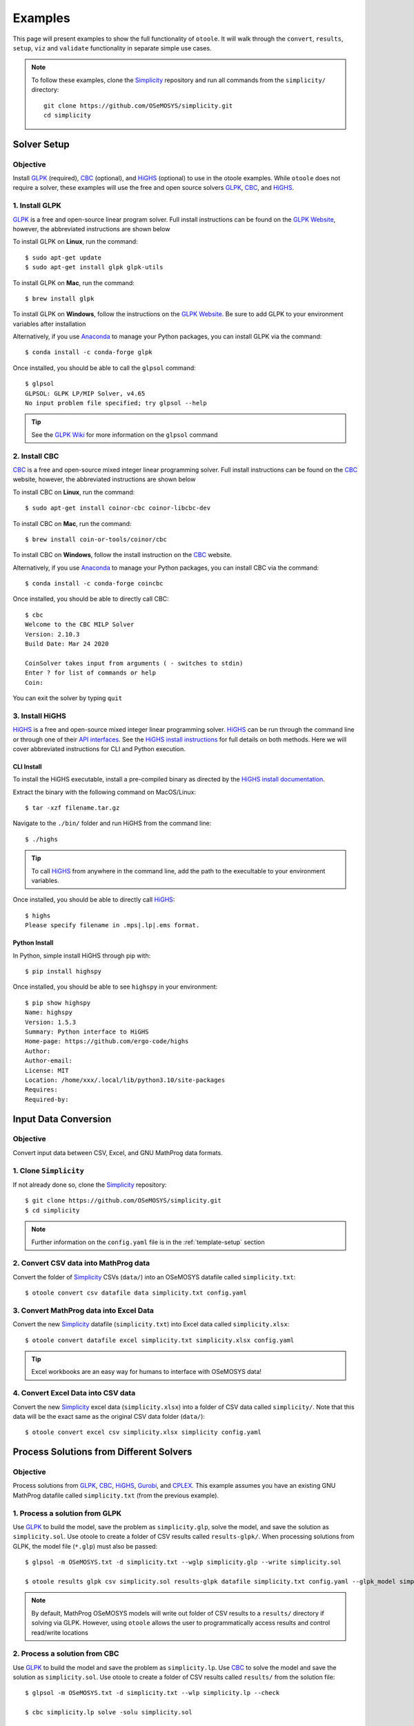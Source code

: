 .. _examples:

--------
Examples
--------

This page will present examples to show the full functionality of ``otoole``. It will
walk through the ``convert``, ``results``, ``setup``, ``viz`` and ``validate``
functionality in separate simple use cases.

.. NOTE::
    To follow these examples, clone the Simplicity_ repository and run all commands
    from the ``simplicity/`` directory::

        git clone https://github.com/OSeMOSYS/simplicity.git
        cd simplicity

Solver Setup
------------

Objective
~~~~~~~~~

Install GLPK_ (required), CBC_ (optional), and HiGHS_ (optional) to use in the otoole
examples. While ``otoole`` does not require a solver, these examples will use the free
and open source solvers GLPK_, CBC_, and HiGHS_.

1. Install GLPK
~~~~~~~~~~~~~~~~

GLPK_ is a free and open-source linear program solver. Full
install instructions can be found on the `GLPK Website`_, however, the
abbreviated instructions are shown below

To install GLPK on **Linux**, run the command::

    $ sudo apt-get update
    $ sudo apt-get install glpk glpk-utils

To install GLPK on **Mac**, run the command::

    $ brew install glpk

To install GLPK on **Windows**, follow the instructions on the
`GLPK Website`_. Be sure to add GLPK to
your environment variables after installation

Alternatively, if you use Anaconda_ to manage
your Python packages, you can install GLPK via the command::

    $ conda install -c conda-forge glpk

Once installed, you should be able to call the ``glpsol`` command::

    $ glpsol
    GLPSOL: GLPK LP/MIP Solver, v4.65
    No input problem file specified; try glpsol --help

.. TIP::
    See the `GLPK Wiki`_ for more information on the ``glpsol`` command

2. Install CBC
~~~~~~~~~~~~~~

CBC_ is a free and open-source mixed integer linear programming solver. Full
install instructions can be found on the CBC_ website, however, the abbreviated
instructions are shown below

To install CBC on **Linux**, run the command::

    $ sudo apt-get install coinor-cbc coinor-libcbc-dev

To install CBC on **Mac**, run the command::

    $ brew install coin-or-tools/coinor/cbc

To install CBC on **Windows**, follow the install instruction on the CBC_
website.

Alternatively, if you use Anaconda_ to manage
your Python packages, you can install CBC via the command::

    $ conda install -c conda-forge coincbc

Once installed, you should be able to directly call CBC::

    $ cbc
    Welcome to the CBC MILP Solver
    Version: 2.10.3
    Build Date: Mar 24 2020

    CoinSolver takes input from arguments ( - switches to stdin)
    Enter ? for list of commands or help
    Coin:

You can exit the solver by typing ``quit``

3. Install HiGHS
~~~~~~~~~~~~~~~~

HiGHS_ is a free and open-source mixed integer linear programming solver. HiGHS_ can be
run through the command line or through one of their
`API interfaces <https://ergo-code.github.io/HiGHS/dev/interfaces/python/>`_.  See the
`HiGHS install instructions <https://ergo-code.github.io/HiGHS/dev/installation/>`_ for full
details on both methods. Here we will cover abbreviated instructions for CLI and Python
execution.

CLI Install
+++++++++++

To install the HiGHS executable, install a pre-compiled binary as directed by
the `HiGHS install documentation <https://ergo-code.github.io/HiGHS/dev/installation/#Precompiled-Binaries>`_.

Extract the binary with the following command on MacOS/Linux::

    $ tar -xzf filename.tar.gz

Navigate to the ``./bin/`` folder and run HiGHS from the command line::

    $ ./highs

.. TIP::
    To call HiGHS_ from anywhere in the command line, add the path to the execultable
    to your environment variables.

Once installed, you should be able to directly call HiGHS_::

    $ highs
    Please specify filename in .mps|.lp|.ems format.

Python Install
++++++++++++++

In Python, simple install HiGHS through pip with::

    $ pip install highspy

Once installed, you should be able to see ``highspy`` in your environment::

    $ pip show highspy
    Name: highspy
    Version: 1.5.3
    Summary: Python interface to HiGHS
    Home-page: https://github.com/ergo-code/highs
    Author:
    Author-email:
    License: MIT
    Location: /home/xxx/.local/lib/python3.10/site-packages
    Requires:
    Required-by:

Input Data Conversion
---------------------

Objective
~~~~~~~~~

Convert input data between CSV, Excel, and GNU MathProg data formats.

1. Clone ``Simplicity``
~~~~~~~~~~~~~~~~~~~~~~~
If not already done so, clone the Simplicity_ repository::

    $ git clone https://github.com/OSeMOSYS/simplicity.git
    $ cd simplicity

.. NOTE::
    Further information on the ``config.yaml`` file is in the :ref:`template-setup` section

2. Convert CSV data into MathProg data
~~~~~~~~~~~~~~~~~~~~~~~~~~~~~~~~~~~~~~
Convert the folder of Simplicity_ CSVs (``data/``) into an OSeMOSYS datafile called ``simplicity.txt``::

    $ otoole convert csv datafile data simplicity.txt config.yaml

3. Convert MathProg data into Excel Data
~~~~~~~~~~~~~~~~~~~~~~~~~~~~~~~~~~~~~~~~
Convert the new Simplicity_ datafile (``simplicity.txt``) into Excel data called ``simplicity.xlsx``::

    $ otoole convert datafile excel simplicity.txt simplicity.xlsx config.yaml

.. TIP::
    Excel workbooks are an easy way for humans to interface with OSeMOSYS data!

4. Convert Excel Data into CSV data
~~~~~~~~~~~~~~~~~~~~~~~~~~~~~~~~~~~
Convert the new Simplicity_ excel data (``simplicity.xlsx``) into a folder of CSV data
called ``simplicity/``. Note that this data will be the exact same as the original CSV data folder (``data/``)::

    $ otoole convert excel csv simplicity.xlsx simplicity config.yaml

Process Solutions from Different Solvers
----------------------------------------

Objective
~~~~~~~~~

Process solutions from GLPK_, CBC_, HiGHS_, Gurobi_, and CPLEX_. This example assumes
you have an existing GNU MathProg datafile called ``simplicity.txt`` (from the
previous example).

1. Process a solution from GLPK
~~~~~~~~~~~~~~~~~~~~~~~~~~~~~~~~
Use GLPK_ to build the model, save the problem as ``simplicity.glp``, solve the model, and
save the solution as ``simplicity.sol``. Use otoole to create a folder of CSV results called ``results-glpk/``.
When processing solutions from GLPK, the model file (``*.glp``) must also be passed::

    $ glpsol -m OSeMOSYS.txt -d simplicity.txt --wglp simplicity.glp --write simplicity.sol

    $ otoole results glpk csv simplicity.sol results-glpk datafile simplicity.txt config.yaml --glpk_model simplicity.glp

.. NOTE::
   By default, MathProg OSeMOSYS models will write out folder of CSV results to a ``results/``
   directory if solving via GLPK. However, using ``otoole`` allows the user to programmatically access results
   and control read/write locations

2. Process a solution from CBC
~~~~~~~~~~~~~~~~~~~~~~~~~~~~~~
Use GLPK_ to build the model and save the problem as ``simplicity.lp``. Use CBC_ to solve the model and
save the solution as ``simplicity.sol``. Use otoole to create a folder of CSV results called ``results/`` from the solution file::

    $ glpsol -m OSeMOSYS.txt -d simplicity.txt --wlp simplicity.lp --check

    $ cbc simplicity.lp solve -solu simplicity.sol

    $ otoole results cbc csv simplicity.sol results csv data config.yaml

3. Process a solution from HiGHS (CLI)
~~~~~~~~~~~~~~~~~~~~~~~~~~~~~~~~~~~~~~
Use GLPK_ to build the model and save the problem as ``simplicity.lp``. Use HiGHS_ to solve the model and
save the solution as ``simplicity.sol``. Use otoole to create a folder of CSV results called ``results/``.

HiGHS_ has the ability to write solutions in a variety of formats; ``otoole`` will process the
``kSolutionStylePretty`` solution style. We pass this into the HiGHS_ solver through an
`options file <https://ergo-code.github.io/HiGHS/dev/options/intro/#Options-file>`_. First, create the options file::

    $ touch highs_options.txt

And add the following option to the file::

    write_solution_style = 1

Next, we can follow a similar process to processing results from other solvers::

    $ glpsol -m OSeMOSYS.txt -d simplicity.txt --wlp simplicity.lp --check

    $ highs --model_file simplicity.lp --solution_file simplicity.sol --options_file="highs_options.txt"

    $ otoole results highs csv simplicity.sol results csv data config.yaml

.. NOTE::
    Run the following command to see all the options available to pass into highs in the options file::

        $ highs --options_file=""

4. Process a solution from HiGHS (Python)
~~~~~~~~~~~~~~~~~~~~~~~~~~~~~~~~~~~~~~~~~
Use `HiGHS Python API`_  to solve a model, and use otoole's Python API to create a folder of CSV results called ``results/``.
HiGHS can process models in both ``.mlp`` and CPLEX ``.lp`` format. This example will assume you have a model file called ``simplicity.lp``
already created. This can be created through GLPK following the first command in the previous example.

First, install HiGHS and otoole into your Python environment::

    $ pip install highspy
    $ pip install otoole

Next, use HiGHS to solve the model and write a solution file::

    import highspy
    h = highspy.Highs()
    h.readModel("simplicity.lp")
    h.run()
    h.writeSolution("simplicity.sol", 1)

.. warning::
    The HiGHS_ solution style **must be** solution style ``1`` (ie. ``kSolutionStylePretty``)

Finally, use otoole to convert the solution file into a folder of result CSVs::

    from otoole import convert_results
    convert_results("config.yaml", "highs", "csv", "simplicity.sol", "results", "csv", "data")

1. Process a solution from Gurobi
~~~~~~~~~~~~~~~~~~~~~~~~~~~~~~~~~
Use GLPK_ to build the model and save the problem as ``simplicity.lp``. Use Gurobi_ to solve the model and
save the solution as ``simplicity.sol``. Use otoole to create a folder of CSV results called ``results/`` from the solution file::

    $ glpsol -m OSeMOSYS.txt -d simplicity.txt --wlp simplicity.lp --check

    $ gurobi_cl ResultFile=simplicity.sol simplicity.lp

    $ otoole results gurobi csv simplicity.sol results csv data config.yaml

6. Process a solution from CPLEX
~~~~~~~~~~~~~~~~~~~~~~~~~~~~~~~~
Use GLPK_ to build the model and save the problem as ``simplicity.lp``. Use CPLEX_ to solve the model and
save the solution as ``simplicity.sol``. Use otoole to create a folder of CSV results called ``results/`` from the solution file::

    $ glpsol -m OSeMOSYS.txt -d simplicity.txt --wlp simplicity.lp --check

    $ cplex -c "read simplicity.lp" "optimize" "write simplicity.sol"

    $ otoole results cplex csv simplicity.sol results csv data config.yaml

.. _model-visualization:

Model Visualization
-------------------

Objective
~~~~~~~~~

Use ``otoole`` to visualize the reference energy system.

1. ``otoole`` Visualise
~~~~~~~~~~~~~~~~~~~~~~~
The visualization functionality of ``otoole`` will work with any supported
input data format (``csv``, ``datafile``, or ``excel``). In this case, we will
use the excel file, ``simplicity.xlsx``, to generate the RES.

Run the following command, where the RES will be saved as the file ``res.png``::

    $ otoole viz res excel simplicity.xlsx res.png config.yaml

.. WARNING::
    If you encounter a ``graphviz`` dependency error, install it on your system
    following instructions on the Graphviz_ website. If on Windows,
    download the install package `from Graphviz <https://graphviz.org/download/>`_.
    If on Mac or Linux, or running conda, use one of the following commands::

        brew install graphviz       # if on Mac
        sudo apt install graphviz   # if on Ubuntu
        conda install graphviz      # if using conda

    To check that ``graphviz`` installed correctly, run ``dot -V`` to check the
    version::

        $ dot -V
        dot - graphviz version 2.43.0 (0)

2. View the RES
~~~~~~~~~~~~~~~
Open the newly created file, ``res.png`` and the following image should be
displayed

.. image:: _static/simplicity_res.png

.. _template-setup:

Template Setup
--------------

Objective
~~~~~~~~~

Generate a template configuration file and excel input file to use with
``otoole convert`` commands

1. Create the Configuration File
~~~~~~~~~~~~~~~~~~~~~~~~~~~~~~~~
Run the following command, to create a template configuration file
called ``config.yaml``::

    $ otoole setup config template_config.yaml

2. Create the Template Data CSVs
~~~~~~~~~~~~~~~~~~~~~~~~~~~~~~~~
``otoole`` will only generate template CSV data, however, we want to input
data in Excel format. Therefore, we will first generate CSV data and convert
it to Excel format::

    $ otoole setup csv template_data

3. Add Year Definitions
~~~~~~~~~~~~~~~~~~~~~~~
Open up the the file ``template_data/YEARS.csv`` and add all the years over the model
horizon. For example, if the model horizon is from 2020 to 2050, the
``template_data/YEARS.csv`` file should be formatted as follows:

+---------+
| VALUE   |
+=========+
| 2020    |
+---------+
| 2021    |
+---------+
| 2022    |
+---------+
| ...     |
+---------+
| 2050    |
+---------+

.. NOTE::
   While this step in not technically required, by filling out the years in
   CSV format ``otoole`` will pivot all the Excel sheets on these years.
   This will save significant formatting time!

4. Convert the CSV Template Data
~~~~~~~~~~~~~~~~~~~~~~~~~~~~~~~~
Convert the template CSV data into Excel formatted data::

    $ otoole convert csv excel template_data template.xlsx template_config.yaml

5. Add Model Data
~~~~~~~~~~~~~~~~~
There should now be a file called ``template.xlsx`` that the user can open and
add data to.


Model Validation
----------------

.. NOTE::
    In this example, we will use a very simple model instead of the
    Simplicity_ demonstration model. This way the user does not need to be
    familiar with the naming conventions of the model.

Objective
~~~~~~~~~

Use ``otoole`` to validate an input data file. The model
we are going to validate is shown below, where the fuel and technology
codes are shown in bold face.

.. image:: _static/validataion_model.png

1. Download the example datafile
~~~~~~~~~~~~~~~~~~~~~~~~~~~~~~~~
The MathProg datafile describing this model can be found on the
:ref:`examples-validation` page. Download the file and save it as ``data.txt``

2. Create the Validation File
~~~~~~~~~~~~~~~~~~~~~~~~~~~~~
Create a configuration validation ``yaml`` file::

    # on UNIX
    $ touch validate.yaml

    # on Windows
    > type nul > validate.yaml

3. Create ``FUEL`` Codes
~~~~~~~~~~~~~~~~~~~~~~~~
Create the fuel codes and descriptions in the validation configuration file::

    codes:
      fuels:
        'WND': Wind
        'COA': Coal
        'ELC': Electricity
      identifiers:
        '00': Primary Resource
        '01': Intermediate
        '02': End Use

4. Create ``TECHNOLOGY`` Codes
~~~~~~~~~~~~~~~~~~~~~~~~~~~~~~
Add the technology codes to the validation configuration file. Note that the
powerplant types are the same codes as the fuels, so there is no need to
redefine these codes::

    codes:
      techs:
        'MIN': Mining
        'PWR': Generator
        'TRN': Transmission

5. Create ``FUEL`` Schema
~~~~~~~~~~~~~~~~~~~~~~~~~
Use the defined codes to create a schema for the fuel codes::

    schema:
      FUEL:
      - name: fuel_name
        items:
        - name: type
          valid: fuels
          position: (1, 3)
        - name: identifier
          valid: identifiers
          position: (4, 5)

6. Create ``TECHNOLOGY`` Schema
~~~~~~~~~~~~~~~~~~~~~~~~~~~~~~~
Use the defined codes to create a schema for the technology codes::

    schema:
      TECHNOLOGY:
      - name: technology_name
        items:
        - name: tech
          valid: techs
          position: (1, 3)
        - name: fuel
          valid: fuels
          position: (4, 6)

7. Save changes
~~~~~~~~~~~~~~~

The final validation configuration file for this example will look like::

    codes:
      fuels:
        'WND': Wind
        'COA': Coal
        'ELC': Electricity
      identifiers:
        '00': Primary Resource
        '01': Intermediate
        '02': End Use
      techs:
        'MIN': Mining
        'PWR': Generator
        'TRN': Transmission

    schema:
      FUEL:
      - name: fuel_name
        items:
        - name: type
          valid: fuels
          position: (1, 3)
        - name: identifier
          valid: identifiers
          position: (4, 5)
      TECHNOLOGY:
      - name: technology_name
        items:
        - name: tech
          valid: techs
          position: (1, 3)
        - name: fuel
          valid: fuels
          position: (4, 6)

8. ``otoole validate``
~~~~~~~~~~~~~~~~~~~~~~
Use otoole to validate the input data (can be any of a ``datafile``, ``csv``, or ``excel``)
against the validation configuration file::

    $ otoole validate datafile data.txt config.yaml --validate_config validate.yaml

    ***Beginning validation***

    Validating FUEL with fuel_name

    ^(WND|COA|ELC)(00|01|02)
    4 valid names:
    WND00, COA00, ELC01, ELC02

    Validating TECHNOLOGY with technology_name

    ^(MIN|PWR|TRN)(WND|COA|ELC)
    5 valid names:
    MINWND, MINCOA, PWRWND, PWRCOA, TRNELC


    ***Checking graph structure***

.. WARNING::
    Do not confuse the user configuration file (``config.yaml``) and the
    validation configuration file (``validate.yaml``). Both configuration files
    are required for validation functionality.

9. Use ``otoole validate`` to identify an issue
~~~~~~~~~~~~~~~~~~~~~~~~~~~~~~~~~~~~~~~~~~~~~~~
In the datafile create a new technology that does not follow the specified schema.
For example, add the value ``ELC03`` to the ``FUEL`` set::

    set FUEL :=
        WND00
        COA00
        ELC01
        ELC02
        ELC03

Running ``otoole validate`` again will flag this improperly named value. Moreover it
will also flag it as an isolated fuel. This means the fuel is unconnected from the model::

    $ otoole validate datafile data.txt config.yaml --validate_config validate.yaml

    ***Beginning validation***

    Validating FUEL with fuel_name

    ^(WND|COA|ELC)(00|01|02)
    1 invalid names:
    ELC03

    4 valid names:
    WND00, COA00, ELC01, ELC02

    Validating TECHNOLOGY with technology_name

    ^(MIN|PWR|TRN)(WND|COA|ELC)
    5 valid names:
    MINWND, MINCOA, PWRWND, PWRCOA, TRNELC


    ***Checking graph structure***

    1 'fuel' nodes are isolated:
        ELC03


.. _Simplicity: https://github.com/OSeMOSYS/simplicity
.. _GLPK: https://www.gnu.org/software/glpk/
.. _GLPK Wiki: https://en.wikibooks.org/wiki/GLPK/Using_GLPSOL
.. _GLPK Website: https://winglpk.sourceforge.net/
.. _CBC: https://github.com/coin-or/Cbc
.. _CPLEX: https://www.ibm.com/products/ilog-cplex-optimization-studio/cplex-optimizer
.. _Anaconda: https://www.anaconda.com/
.. _Gurobi: https://www.gurobi.com/
.. _Graphviz: https://www.graphviz.org/download/
.. _HiGHS: https://ergo-code.github.io/HiGHS/dev/
.. _HiGHS Python API: https://ergo-code.github.io/HiGHS/dev/interfaces/python/

